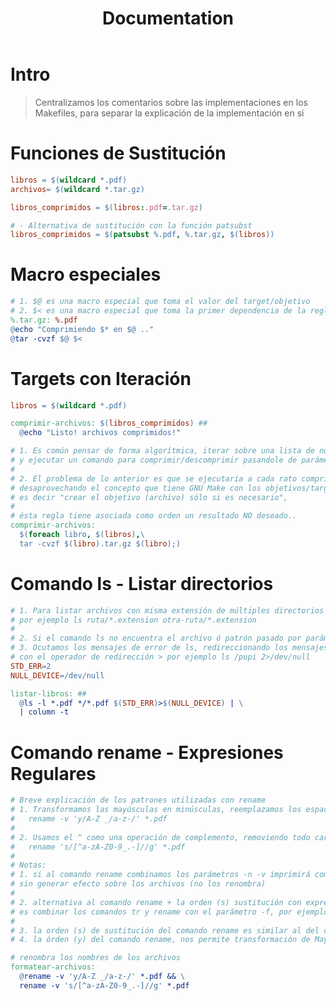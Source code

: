 #+TITLE: Documentation
* Intro
  #+BEGIN_QUOTE
  Centralizamos los comentarios sobre las implementaciones en los Makefiles,
  para separar la explicación de la implementación en si
  #+END_QUOTE
* Funciones de Sustitución
  #+BEGIN_SRC makefile
    libros = $(wildcard *.pdf)
    archivos= $(wildcard *.tar.gz)

    libros_comprimidos = $(libros:.pdf=.tar.gz)

    # - Alternativa de sustitución con la función patsubst
    libros_comprimidos = $(patsubst %.pdf, %.tar.gz, $(libros))
  #+END_SRC
* Macro especiales
  #+BEGIN_SRC makefile
    # 1. $@ es una macro especial que toma el valor del target/objetivo
    # 2. $< es una macro especial que toma la primer dependencia de la regla
    %.tar.gz: %.pdf
    @echo "Comprimiendo $* en $@ .."
    @tar -cvzf $@ $<
  #+END_SRC
* Targets con Iteración
  #+BEGIN_SRC makefile
    libros = $(wildcard *.pdf)

    comprimir-archivos: $(libros_comprimidos) ##
      @echo "Listo! archivos comprimidos!"

    # 1. Es común pensar de forma algorítmica, iterar sobre una lista de nombres de libros
    # y ejecutar un comando para comprimir/descomprimir pasandole de parámetro el nombre..
    #
    # 2. El problema de lo anterior es que se ejecutaría a cada rato comprimiendo/descomprimiendo
    # desaprovechando el concepto que tiene GNU Make con los objetivos/target (archivos)..
    # es decir "crear el objetivo (archivo) sólo si es necesario",
    #
    # ésta regla tiene asociada como orden un resultado NO deseado..
    comprimir-archivos:
      $(foreach libro, $(libros),\
      tar -cvzf $(libro).tar.gz $(libro);)
  #+END_SRC
* Comando ls - Listar directorios
  #+BEGIN_SRC makefile
    # 1. Para listar archivos con misma extensión de múltiples directorios podemos usar el comando ls pasandole ambas rutas
    # por ejemplo ls ruta/*.extension otra-ruta/*.extension
    #
    # 2. Si el comando ls no encuentra el archivo ó patrón pasado por parámetro, lanzará un mensaje al file descriptor 2 STDERR
    # 3. Ocutamos los mensajes de error de ls, redireccionando los mensajes que el comando ls envía al fd 2 stderr al dispositivo nulo /dev/null
    # con el operador de redirección > por ejemplo ls /pupi 2>/dev/null
    STD_ERR=2
    NULL_DEVICE=/dev/null

    listar-libros: ##
      @ls -l *.pdf */*.pdf $(STD_ERR)>$(NULL_DEVICE) | \
      | column -t
  #+END_SRC
* Comando rename - Expresiones Regulares
  #+BEGIN_SRC makefile
    # Breve explicación de los patrones utilizadas con rename
    # 1. Transformamos las mayúsculas en minúsculas, reemplazamos los espacios y guión bajo por guión -
    #	rename -v 'y/A-Z _/a-z-/' *.pdf
    #
    # 2. Usamos el ^ como una operación de complemento, removiendo todo caracter NO alfanumérico ó que no sea _.-
    #	rename 's/[^a-zA-Z0-9_.-]//g' *.pdf
    #
    # Notas:
    # 1. si al comando rename combinamos los parámetros -n -v imprimirá como quedarían los nombres de los archivos,
    # sin generar efecto sobre los archivos (no los renombra)
    #
    # 2. alternativa al comando rename + la orden (s) sustitución con expresiones de PERL
    # es combinar los comandos tr y rename con el parámetro -f, por ejemplo rename -f 'tr/ A-Z/-a-z/' *.pdf
    #
    # 3. la orden (s) de sustitución del comando rename es similar al del comando SED
    # 4. la órden (y) del comando rename, nos permite transformación de Mayúsculas->Minusculas de manera sencilla

    # renombra los nombres de los archivos
    formatear-archivos:
      @rename -v 'y/A-Z _/a-z-/' *.pdf && \
      rename -v 's/[^a-zA-Z0-9_.-]//g' *.pdf
  #+END_SRC

